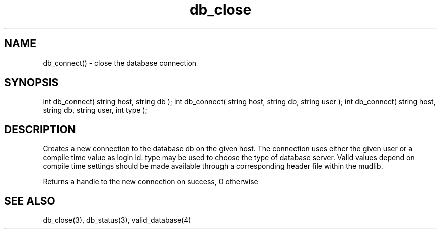 .\"creates a new database connection
.TH db_close 3 "23 Dec 2015" FluffOS "LPC Library Functions"

.SH NAME
db_connect() - close the database connection

.SH SYNOPSIS
int db_connect( string host, string db );
int db_connect( string host, string db, string user );
int db_connect( string host, string db, string user, int type );

.SH DESCRIPTION
Creates a new connection to the database db on the given host.
The connection uses either the given user or a compile time value as login
id.
type may be used to choose the type of database server. Valid values depend
on compile time settings should be made available through a corresponding
header file within the mudlib.

Returns a handle to the new connection on success, 0 otherwise

.SH SEE ALSO
db_close(3), db_status(3), valid_database(4)
